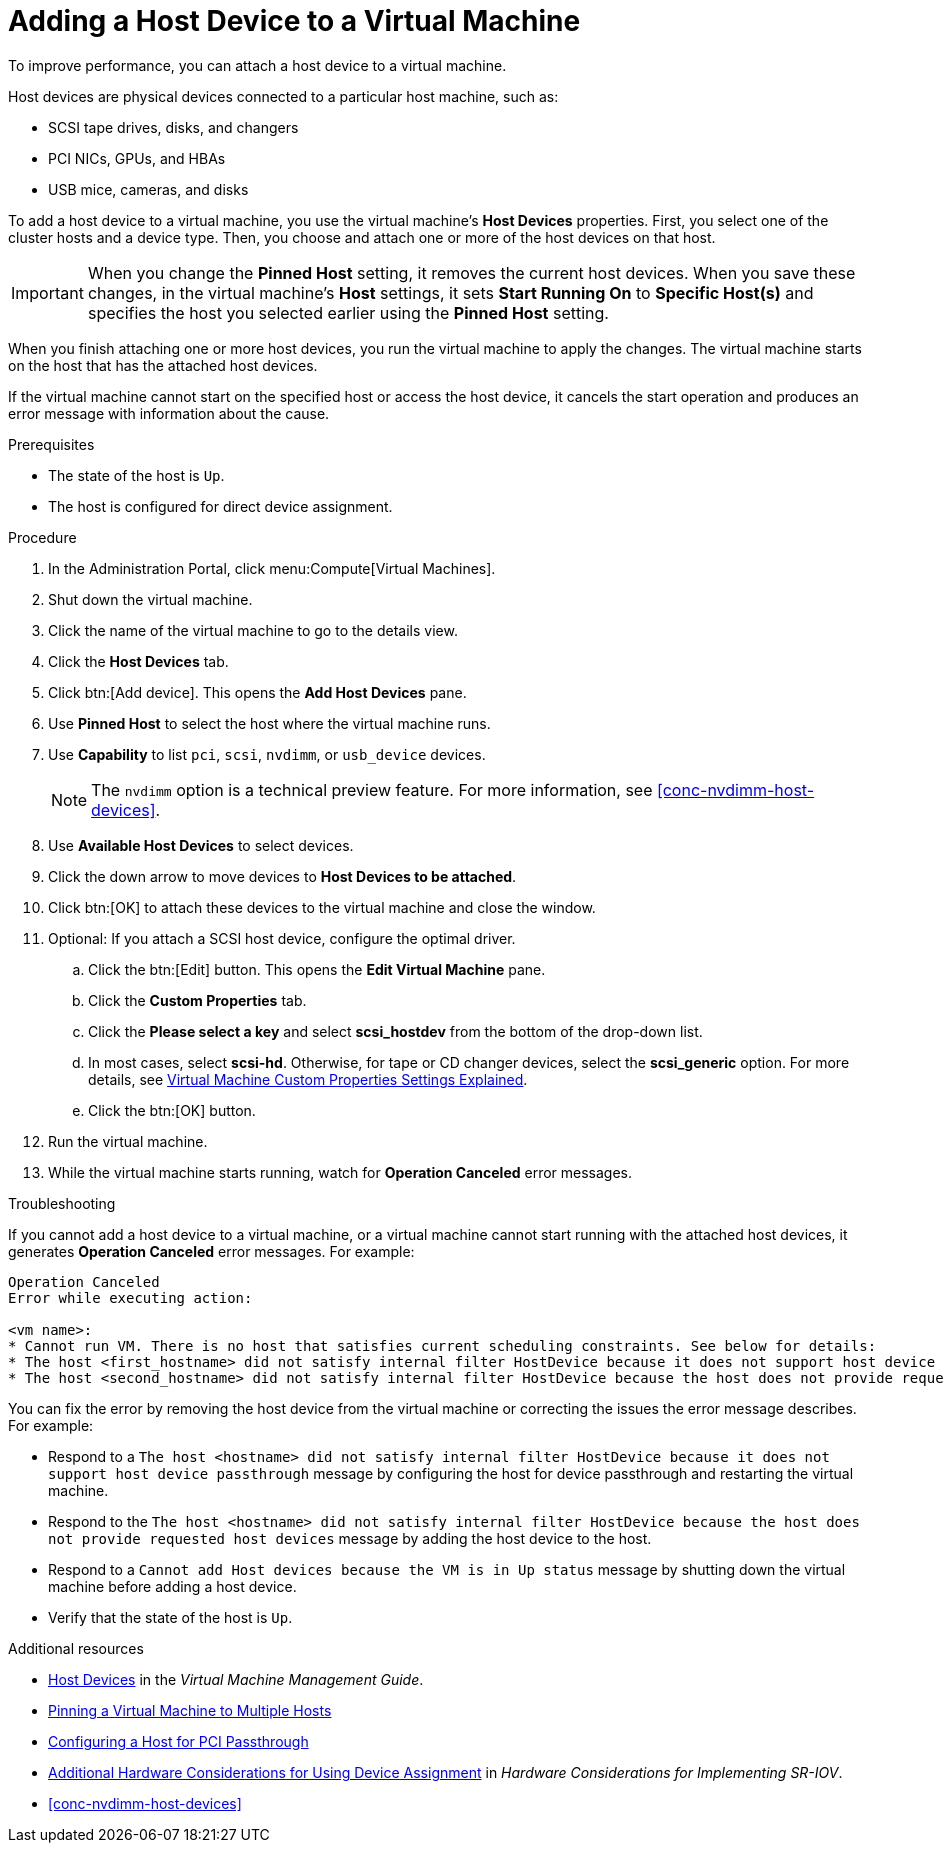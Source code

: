 :_content-type: PROCEDURE
[id="Adding_Host_Devices_to_a_Virtual_Machine"]
= Adding a Host Device to a Virtual Machine

To improve performance, you can attach a host device to a virtual machine.

Host devices are physical devices connected to a particular host machine, such as:

* SCSI tape drives, disks, and changers
* PCI NICs, GPUs, and HBAs
* USB mice, cameras, and disks

To add a host device to a virtual machine, you use the virtual machine's *Host Devices* properties. First, you select one of the cluster hosts and a device type. Then, you choose and attach one or more of the host devices on that host.

[IMPORTANT]
====
When you change the *Pinned Host* setting, it removes the current host devices. When you save these changes, in the virtual machine's *Host* settings, it sets *Start Running On* to *Specific Host(s)* and specifies the host you selected earlier using the *Pinned Host* setting.
====

When you finish attaching one or more host devices, you run the virtual machine to apply the changes. The virtual machine starts on the host that has the attached host devices.

If the virtual machine cannot start on the specified host or access the host device, it cancels the start operation and produces an error message with information about the cause.

.Prerequisites

* The state of the host is `Up`.
* The host is configured for direct device assignment.

.Procedure

. In the Administration Portal, click menu:Compute[Virtual Machines].
. Shut down the virtual machine.
. Click the name of the virtual machine to go to the details view.
. Click the *Host Devices* tab.
. Click btn:[Add device]. This opens the *Add Host Devices* pane.
. Use *Pinned Host* to select the host where the virtual machine runs.
. Use *Capability* to list `pci`, `scsi`, `nvdimm`, or `usb_device` devices.
+
[NOTE]
====
The `nvdimm` option is a technical preview feature. For more information, see xref:conc-nvdimm-host-devices[].
====
. Use *Available Host Devices* to select devices.
. Click the down arrow to move devices to *Host Devices to be attached*.
. Click btn:[OK] to attach these devices to the virtual machine and close the window.
. Optional: If you attach a SCSI host device, configure the optimal driver.
.. Click the btn:[Edit] button. This opens the *Edit Virtual Machine* pane.
.. Click the *Custom Properties* tab.
.. Click the *Please select a key* and select *scsi_hostdev* from the bottom of the drop-down list.
.. In most cases, select *scsi-hd*. Otherwise, for tape or CD changer devices, select the *scsi_generic* option. For more details, see link:{URL_virt_product_docs}{URL_format}virtual_machine_management_guide/index#Virtual_Machine_Custom_Properties_settings_explained[Virtual Machine Custom Properties Settings Explained].
.. Click the btn:[OK] button.
. Run the virtual machine.
. While the virtual machine starts running, watch for *Operation Canceled* error messages.

.Troubleshooting

If you cannot add a host device to a virtual machine, or a virtual machine cannot start running with the attached host devices, it generates *Operation Canceled* error messages. For example:

----
Operation Canceled
Error while executing action:

<vm name>:
* Cannot run VM. There is no host that satisfies current scheduling constraints. See below for details:
* The host <first_hostname> did not satisfy internal filter HostDevice because it does not support host device passthrough.
* The host <second_hostname> did not satisfy internal filter HostDevice because the host does not provide requested host devices.
----

You can fix the error by removing the host device from the virtual machine or correcting the issues the error message describes. For example:

* Respond to a `The host <hostname> did not satisfy internal filter HostDevice because it does not support host device passthrough` message by configuring the host for device passthrough and restarting the virtual machine.
* Respond to the `The host <hostname> did not satisfy internal filter HostDevice because the host does not provide requested host devices` message by adding the host device to the host.
* Respond to a `Cannot add Host devices because the VM is in Up status` message by shutting down the virtual machine before adding a host device.
* Verify that the state of the host is `Up`.

.Additional resources
* link:{URL_virt_product_docs}{URL_format}virtual_machine_management_guide/index#sect-host_devices[Host Devices] in the _Virtual Machine Management Guide_.
* link:{URL_virt_product_docs}{URL_format}virtual_machine_management_guide/index#pinning_a_virtual_machine_to_multiple_hosts[Pinning a Virtual Machine to Multiple Hosts]
* link:{URL_virt_product_docs}{URL_format}administration_guide/index#Configuring_a_Host_for_PCI_Passthrough_host_tasks[Configuring a Host for PCI Passthrough]
* link:{URL_downstream_virt_product_docs}hardware_considerations_for_implementing_sr-iov/[Additional Hardware Considerations for Using Device Assignment] in _Hardware Considerations for Implementing SR-IOV_.
* xref:conc-nvdimm-host-devices[]
